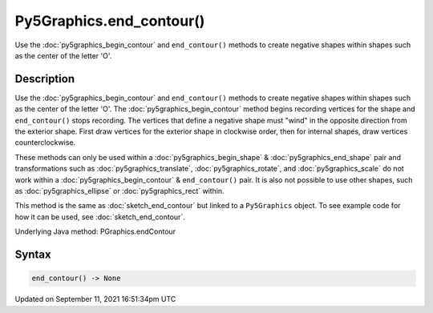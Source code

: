 Py5Graphics.end_contour()
=========================

Use the :doc:`py5graphics_begin_contour` and ``end_contour()`` methods to create negative shapes within shapes such as the center of the letter 'O'.

Description
-----------

Use the :doc:`py5graphics_begin_contour` and ``end_contour()`` methods to create negative shapes within shapes such as the center of the letter 'O'. The :doc:`py5graphics_begin_contour` method begins recording vertices for the shape and ``end_contour()`` stops recording. The vertices that define a negative shape must "wind" in the opposite direction from the exterior shape. First draw vertices for the exterior shape in clockwise order, then for internal shapes, draw vertices counterclockwise.

These methods can only be used within a :doc:`py5graphics_begin_shape` & :doc:`py5graphics_end_shape` pair and transformations such as :doc:`py5graphics_translate`, :doc:`py5graphics_rotate`, and :doc:`py5graphics_scale` do not work within a :doc:`py5graphics_begin_contour` & ``end_contour()`` pair. It is also not possible to use other shapes, such as :doc:`py5graphics_ellipse` or :doc:`py5graphics_rect` within.

This method is the same as :doc:`sketch_end_contour` but linked to a ``Py5Graphics`` object. To see example code for how it can be used, see :doc:`sketch_end_contour`.

Underlying Java method: PGraphics.endContour

Syntax
------

.. code:: python

    end_contour() -> None

Updated on September 11, 2021 16:51:34pm UTC

